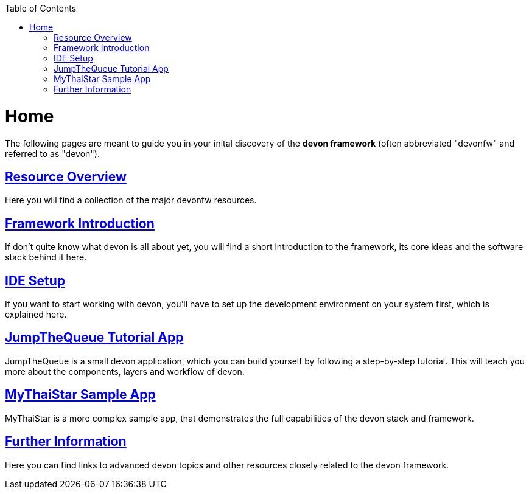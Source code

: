 // Please include this preamble in every page!
:toc: macro
toc::[]
:idprefix:
:idseparator: -
ifdef::env-github[]
:tip-caption: :bulb:
:note-caption: :information_source:
:important-caption: :heavy_exclamation_mark:
:caution-caption: :fire:
:warning-caption: :warning:
endif::[]

= Home
The following pages are meant to guide you in your inital discovery of the *devon framework* (often abbreviated "devonfw" and referred to as "devon").

== link:overview.asciidoc[Resource Overview]
Here you will find a collection of the major devonfw resources.

== link:introduction.asciidoc[Framework Introduction]
If don't quite know what devon is all about yet, you will find a short introduction to the framework, its core ideas and the software stack behind it here.

== link:ide.asciidoc[IDE Setup]
If you want to start working with devon, you'll have to set up the development environment on your system first, which is explained here.

== link:jumpthequeue.asciidoc[JumpTheQueue Tutorial App]
JumpTheQueue is a small devon application, which you can build yourself by following a step-by-step tutorial. This will teach you more about the components, layers and workflow of devon.

== link:mythaistar.asciidoc[MyThaiStar Sample App]
MyThaiStar is a more complex sample app, that demonstrates the full capabilities of the devon stack and framework.

== link:further-information.asciidoc[Further Information]
Here you can find links to advanced devon topics and other resources closely related to the devon framework.